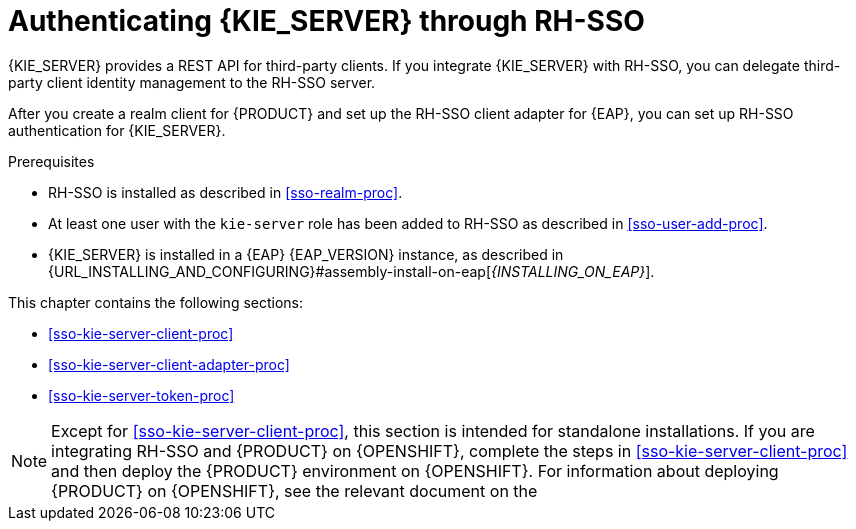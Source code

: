 [id='sso-kie-server-con_{context}']
= Authenticating {KIE_SERVER} through RH-SSO

{KIE_SERVER} provides a REST API for third-party clients. If you integrate {KIE_SERVER} with RH-SSO, you can delegate third-party client identity management to the RH-SSO server.

After you create a realm client for {PRODUCT} and set up the RH-SSO client adapter for {EAP}, you can set up RH-SSO authentication for {KIE_SERVER}.

.Prerequisites
* RH-SSO is installed as described in <<sso-realm-proc>>.
* At least one user with the `kie-server` role has been added to RH-SSO as described in <<sso-user-add-proc>>.
* {KIE_SERVER} is installed in a {EAP} {EAP_VERSION} instance, as described in {URL_INSTALLING_AND_CONFIGURING}#assembly-install-on-eap[_{INSTALLING_ON_EAP}_].

This chapter contains the following sections:

* <<sso-kie-server-client-proc>>
* <<sso-kie-server-client-adapter-proc>>
* <<sso-kie-server-token-proc>>

[NOTE]
====
Except for <<sso-kie-server-client-proc>>, this section is intended for standalone installations. If you are integrating RH-SSO and {PRODUCT} on {OPENSHIFT}, complete the steps in <<sso-kie-server-client-proc>> and then deploy the {PRODUCT} environment on {OPENSHIFT}. For information about deploying {PRODUCT} on {OPENSHIFT}, see the relevant document on the
ifdef::PAM[]
https://access.redhat.com/documentation/en-us/red_hat_process_automation_manager/{ENTERPRISE_VERSION}/[Red Hat Customer Portal].
endif::[]
ifdef::DM[]
https://access.redhat.com/documentation/en-us/red_hat_decision_manager/{ENTERPRISE_VERSION}/[Red Hat Customer Portal].
endif::[]

====

